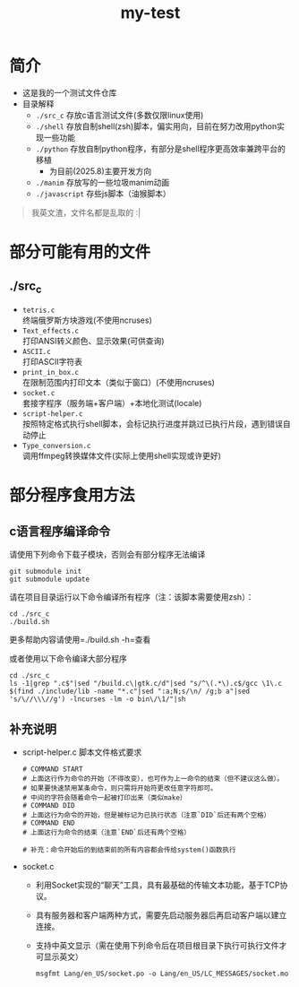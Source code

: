 #+TITLE: my-test
#+HTML_HEAD: <link rel="stylesheet" type="text/css" href="http://localhost/theme/main.css"/>

* 简介
- 这是我的一个测试文件仓库
- 目录解释
  - =./src_c= 存放c语言测试文件(多数仅限linux使用)
  - =./shell= 存放自制shell(zsh)脚本，偏实用向，目前在努力改用python实现一些功能
  - =./python= 存放自制python程序，有部分是shell程序更高效率兼跨平台的移植
    - 为目前(2025.8)主要开发方向
  - =./manim= 存放写的一些垃圾manim动画
  - =./javascript= 存些js脚本（油猴脚本）

#+begin_quote
我英文渣，文件名都是乱取的 :|
#+end_quote

* 部分可能有用的文件
** ./src_c
- =tetris.c= \\
  终端俄罗斯方块游戏(不使用ncruses)
- =Text_effects.c= \\
  打印ANSI转义颜色、显示效果(可供查询)
- =ASCII.c= \\
  打印ASCII字符表
- =print_in_box.c= \\
  在限制范围内打印文本（类似于窗口）(不使用ncruses)
- =socket.c= \\
  套接字程序（服务端+客户端）+本地化测试(locale)
- =script-helper.c= \\
  按照特定格式执行shell脚本，会标记执行进度并跳过已执行片段，遇到错误自动停止
- =Type_conversion.c= \\
  调用ffmpeg转换媒体文件(实际上使用shell实现或许更好)
* 部分程序食用方法
** c语言程序编译命令
请使用下列命令下载子模块，否则会有部分程序无法编译
#+begin_src shell
git submodule init
git submodule update
#+end_src

请在项目目录运行以下命令编译所有程序（注：该脚本需要使用zsh）：

#+begin_src shell
cd ./src_c
./build.sh
#+end_src

更多帮助内容请使用=./build.sh -h=查看

或者使用以下命令编译大部分程序

#+begin_src shell
  cd ./src_c
  ls -1|grep ".c$"|sed "/build.c\|gtk.c/d"|sed "s/^\(.*\).c$/gcc \1\.c $(find ./include/lib -name "*.c"|sed ":a;N;s/\n/ /g;b a"|sed 's/\//\\\//g') -lncurses -lm -o bin\/\1/"|sh
#+end_src

** 补充说明
- script-helper.c 脚本文件格式要求
  #+begin_src
    # COMMAND START
    # 上面这行作为命令的开始（不得改变），也可作为上一命令的结束（但不建议这么做）。
    # 如果要快速禁用某条命令，则只需将开始符更改任意字符即可。
    # 中间的字符会随着命令一起被打印出来（类似make）
    # COMMAND DID  
    # 上面这行为命令的开始，但是被标记为已执行状态（注意`DID`后还有两个空格）
    # COMMAND END  
    # 上面这行为命令的结束（注意`END`后还有两个空格）

    # 补充：命令开始后的到结束前的所有内容都会传给system()函数执行
  #+end_src
- socket.c
  - 利用Socket实现的“聊天”工具，具有最基础的传输文本功能，基于TCP协议。
  - 具有服务器和客户端两种方式，需要先启动服务器后再启动客户端以建立连接。
  - 支持中英文显示（需在使用下列命令后在项目根目录下执行可执行文件才可显示英文）
    #+begin_src shell
      msgfmt Lang/en_US/socket.po -o Lang/en_US/LC_MESSAGES/socket.mo
    #+end_src
